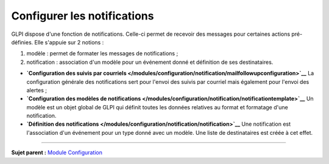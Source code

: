Configurer les notifications
============================

.. _configure_notifications:

GLPI dispose d'une fonction de notifications. Celle-ci permet de
recevoir des messages pour certaines actions pré-définies. Elle s'appuie
sur 2 notions :

1. modèle : permet de formater les messages de notifications ;
2. notification : association d'un modèle pour un événement donné et
   définition de ses destinataires.

-  **`Configuration des suivis par
   courriels </modules/configuration/notification/mailfollowupconfiguration>`__**
   La configuration générale des notifications sert pour l'envoi des
   suivis par courriel mais également pour l'envoi des alertes ;

-  **`Configuration des modèles de
   notifications </modules/configuration/notification/notificationtemplate>`__**
   Un modèle est un objet global de GLPI qui définit toutes les données
   relatives au format et formatage d'une notification.

-  **`Définition des
   notifications </modules/configuration/notification/notification>`__**
   Une notification est l'association d'un événement pour un type donné
   avec un modèle. Une liste de destinataires est créée à cet effet.

--------------

**Sujet parent :** `Module
Configuration </modules/configuration/01_Module_Configuration.rst>`__
